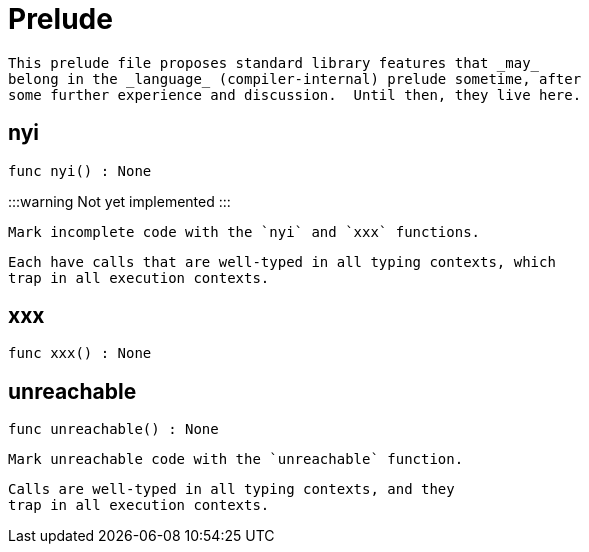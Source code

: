 [[module.Prelude]]
= Prelude

 This prelude file proposes standard library features that _may_
 belong in the _language_ (compiler-internal) prelude sometime, after
 some further experience and discussion.  Until then, they live here.

[[nyi]]
== nyi

[source.no-repl,motoko,subs=+macros]
----
func nyi() : None
----

:::warning
Not yet implemented
:::

 Mark incomplete code with the `nyi` and `xxx` functions.

 Each have calls that are well-typed in all typing contexts, which
 trap in all execution contexts.

[[xxx]]
== xxx

[source.no-repl,motoko,subs=+macros]
----
func xxx() : None
----



[[unreachable]]
== unreachable

[source.no-repl,motoko,subs=+macros]
----
func unreachable() : None
----

 Mark unreachable code with the `unreachable` function.

 Calls are well-typed in all typing contexts, and they
 trap in all execution contexts.

